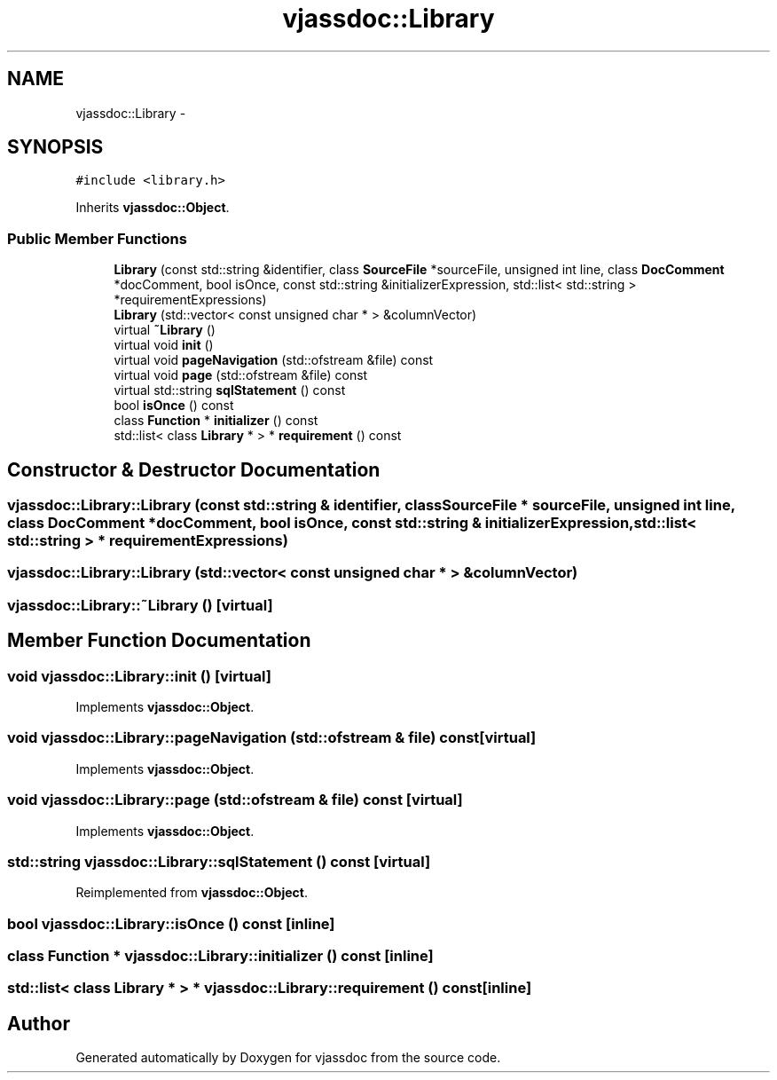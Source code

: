 .TH "vjassdoc::Library" 3 "9 Mar 2009" "Version 0.2.3" "vjassdoc" \" -*- nroff -*-
.ad l
.nh
.SH NAME
vjassdoc::Library \- 
.SH SYNOPSIS
.br
.PP
\fC#include <library.h>\fP
.PP
Inherits \fBvjassdoc::Object\fP.
.PP
.SS "Public Member Functions"

.in +1c
.ti -1c
.RI "\fBLibrary\fP (const std::string &identifier, class \fBSourceFile\fP *sourceFile, unsigned int line, class \fBDocComment\fP *docComment, bool isOnce, const std::string &initializerExpression, std::list< std::string > *requirementExpressions)"
.br
.ti -1c
.RI "\fBLibrary\fP (std::vector< const unsigned char * > &columnVector)"
.br
.ti -1c
.RI "virtual \fB~Library\fP ()"
.br
.ti -1c
.RI "virtual void \fBinit\fP ()"
.br
.ti -1c
.RI "virtual void \fBpageNavigation\fP (std::ofstream &file) const "
.br
.ti -1c
.RI "virtual void \fBpage\fP (std::ofstream &file) const "
.br
.ti -1c
.RI "virtual std::string \fBsqlStatement\fP () const "
.br
.ti -1c
.RI "bool \fBisOnce\fP () const "
.br
.ti -1c
.RI "class \fBFunction\fP * \fBinitializer\fP () const "
.br
.ti -1c
.RI "std::list< class \fBLibrary\fP * > * \fBrequirement\fP () const "
.br
.in -1c
.SH "Constructor & Destructor Documentation"
.PP 
.SS "vjassdoc::Library::Library (const std::string & identifier, class \fBSourceFile\fP * sourceFile, unsigned int line, class \fBDocComment\fP * docComment, bool isOnce, const std::string & initializerExpression, std::list< std::string > * requirementExpressions)"
.PP
.SS "vjassdoc::Library::Library (std::vector< const unsigned char * > & columnVector)"
.PP
.SS "vjassdoc::Library::~Library ()\fC [virtual]\fP"
.PP
.SH "Member Function Documentation"
.PP 
.SS "void vjassdoc::Library::init ()\fC [virtual]\fP"
.PP
Implements \fBvjassdoc::Object\fP.
.SS "void vjassdoc::Library::pageNavigation (std::ofstream & file) const\fC [virtual]\fP"
.PP
Implements \fBvjassdoc::Object\fP.
.SS "void vjassdoc::Library::page (std::ofstream & file) const\fC [virtual]\fP"
.PP
Implements \fBvjassdoc::Object\fP.
.SS "std::string vjassdoc::Library::sqlStatement () const\fC [virtual]\fP"
.PP
Reimplemented from \fBvjassdoc::Object\fP.
.SS "bool vjassdoc::Library::isOnce () const\fC [inline]\fP"
.PP
.SS "class \fBFunction\fP * vjassdoc::Library::initializer () const\fC [inline]\fP"
.PP
.SS "std::list< class \fBLibrary\fP * > * vjassdoc::Library::requirement () const\fC [inline]\fP"
.PP


.SH "Author"
.PP 
Generated automatically by Doxygen for vjassdoc from the source code.
